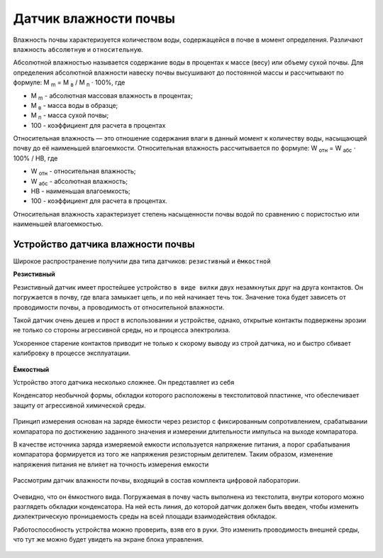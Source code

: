 
Датчик влажности почвы
----------------------

Влажность почвы характеризуется количеством воды, содержащейся в почве в момент определения. Различают влажность ``абсолютную`` и ``относительную``.

Абсолютной влажностью называется содержание воды в процентах к массе (весу) или объему сухой почвы. Для определения абсолютной влажности навеску почвы высушивают до постоянной массы и рассчитывают по формуле: М :sub:`m` = М :sub:`в` / М :sub:`п` ⋅ 100%, где

- М :sub:`m` - абсолютная массовая влажность в процентах;

- М :sub:`в` - масса воды в образце;

- М :sub:`п` - масса сухой почвы;

- 100 - коэффициент для расчета в процентах

Относительная влажность — это отношение содержания влаги в данный момент к количеству воды, насыщающей почву до её наименьшей влагоемкости. Относительная влажность рассчитывается по формуле: W :sub:`отн` = W :sub:`абс` ⋅ 100% / НВ, где

- W :sub:`отн` - относительная влажность;
- W :sub:`абс` - абсолютная влажность;
- НВ - наименьшая влагоемкость;
- 100 - коэффициент для расчета в процентах.

Относительная влажность характеризует степень насыщенности почвы водой по сравнению с пористостью или наименьшей влагоемкостью.

Устройство датчика влажности почвы
~~~~~~~~~~~~~~~~~~~~~~~~~~~~~~~~~~

Широкое распространение получили два типа датчиков: ``резистивный`` и ``ёмкостной``

**Резистивный**

Резистивный датчик имеет простейшее устройство ``в виде вилки`` двух незамкнутых друг на друга контактов. Он погружается в почву, где влага замыкает цепь, и по ней начинает течь ток. Значение тока будет зависеть от проводимости почвы, а проводимость от относительной влажности. 

Такой датчик очень дешев и прост в использовании и устройстве, однако, открытые контакты подвержены эрозии не только со стороны агрессивной среды, но и процесса электролиза. 

Ускоренное старение контактов приводит не только к скорому выводу из строй датчика, но и быстро сбивает калибровку в процессе эксплуатации.

.. figure:: images/20.jpeg
       :width: 45%
       :align: center
       :alt: Устройство датчика влажности почвы


**Ёмкостный**

Устройство этого датчика несколько сложнее. Он представляет из себя

Конденсатор необычной формы, обкладки которого расположены в текстолитовой пластинке, что обеспечивает защиту от агрессивной химической среды.

.. figure:: images/21.png
       :width: 45%
       :align: center
       :alt: Устройство датчика влажности почвы
  

Принцип измерения основан на заряде ёмкости через резистор с фиксированным сопротивлением, срабатывании компаратора по достижению заданного значения и измерении длительности импульса на выходе компаратора.

В качестве источника заряда измеряемой емкости используется напряжение питания, а порог срабатывания компаратора формируется из того же напряжения резисторным делителем. Таким образом, изменение напряжения питания не влияет на точность измерения емкости

.. figure:: images/22.png
       :width: 45%
       :align: center
       :alt: Устройство датчика влажности почвы


Рассмотрим датчик влажности почвы, входящий в состав комплекта цифровой лаборатории.

.. figure:: images/23.jpeg
       :width: 45%
       :align: center
       :alt: Устройство датчика влажности почвы


Очевидно, что он ёмкостного вида. Погружаемая в почву часть выполнена из текстолита, внутри которого можно разглядеть обкладки конденсатора. На ней есть линия, до которой датчик должен быть введен, чтобы изменить диэлектрическую проницаемость среды на всей площади взаимодействия обкладок.

Работоспособность устройства можно проверить, взяв его в руки. Это изменить проводимость внешней среды, что тут же можно будет увидеть на экране блока управления.

.. figure:: images/24.jpeg
       :width: 45%
       :align: center
       :alt: Устройство датчика влажности почвы


